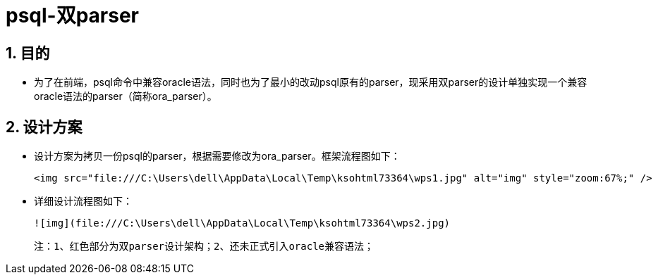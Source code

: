 :sectnums:
:sectnumlevels: 5



= psql-双parser

== 目的

- 为了在前端，psql命令中兼容oracle语法，同时也为了最小的改动psql原有的parser，现采用双parser的设计单独实现一个兼容oracle语法的parser（简称ora_parser）。

== 设计方案

- 设计方案为拷贝一份psql的parser，根据需要修改为ora_parser。框架流程图如下：

 

 <img src="file:///C:\Users\dell\AppData\Local\Temp\ksohtml73364\wps1.jpg" alt="img" style="zoom:67%;" /> 

 



- 详细设计流程图如下：

 ![img](file:///C:\Users\dell\AppData\Local\Temp\ksohtml73364\wps2.jpg) 

 注：1、红色部分为双parser设计架构；2、还未正式引入oracle兼容语法；
